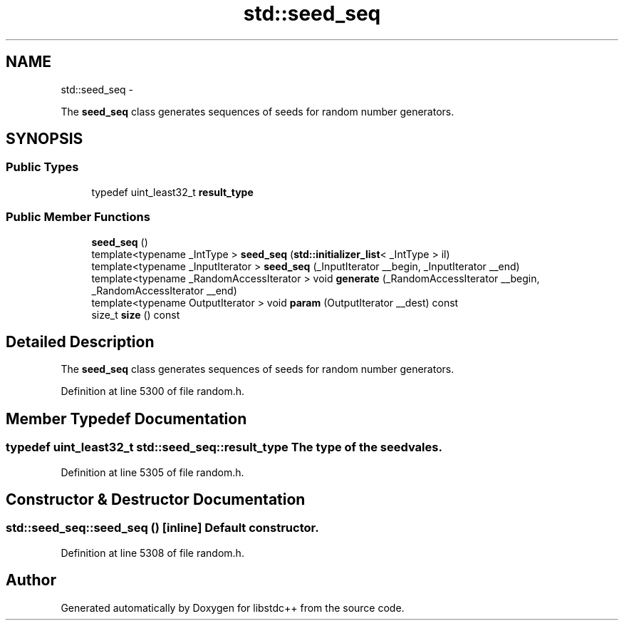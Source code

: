 .TH "std::seed_seq" 3 "Sun Oct 10 2010" "libstdc++" \" -*- nroff -*-
.ad l
.nh
.SH NAME
std::seed_seq \- 
.PP
The \fBseed_seq\fP class generates sequences of seeds for random number generators.  

.SH SYNOPSIS
.br
.PP
.SS "Public Types"

.in +1c
.ti -1c
.RI "typedef uint_least32_t \fBresult_type\fP"
.br
.in -1c
.SS "Public Member Functions"

.in +1c
.ti -1c
.RI "\fBseed_seq\fP ()"
.br
.ti -1c
.RI "template<typename _IntType > \fBseed_seq\fP (\fBstd::initializer_list\fP< _IntType > il)"
.br
.ti -1c
.RI "template<typename _InputIterator > \fBseed_seq\fP (_InputIterator __begin, _InputIterator __end)"
.br
.ti -1c
.RI "template<typename _RandomAccessIterator > void \fBgenerate\fP (_RandomAccessIterator __begin, _RandomAccessIterator __end)"
.br
.ti -1c
.RI "template<typename OutputIterator > void \fBparam\fP (OutputIterator __dest) const "
.br
.ti -1c
.RI "size_t \fBsize\fP () const "
.br
.in -1c
.SH "Detailed Description"
.PP 
The \fBseed_seq\fP class generates sequences of seeds for random number generators. 
.PP
Definition at line 5300 of file random.h.
.SH "Member Typedef Documentation"
.PP 
.SS "typedef uint_least32_t \fBstd::seed_seq::result_type\fP"The type of the seed vales. 
.PP
Definition at line 5305 of file random.h.
.SH "Constructor & Destructor Documentation"
.PP 
.SS "std::seed_seq::seed_seq ()\fC [inline]\fP"Default constructor. 
.PP
Definition at line 5308 of file random.h.

.SH "Author"
.PP 
Generated automatically by Doxygen for libstdc++ from the source code.
